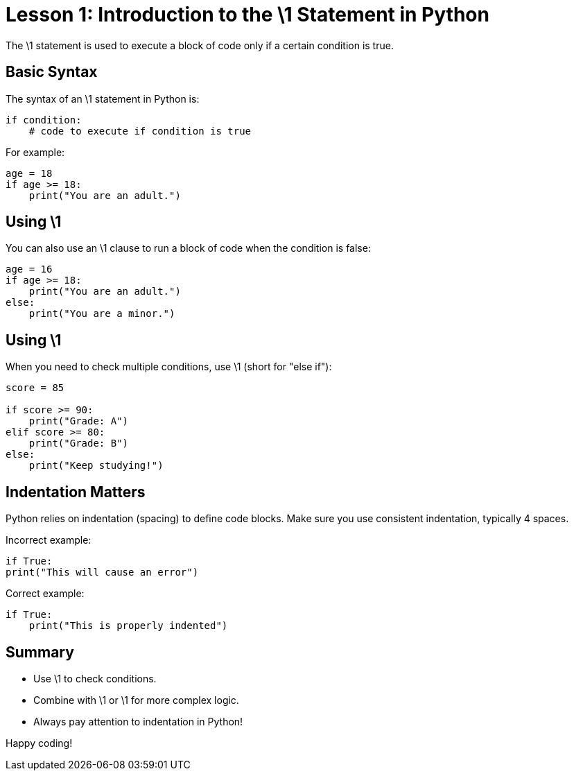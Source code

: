 = Lesson 1: Introduction to the +\1+ Statement in Python

The +\1+ statement is used to execute a block of code only if a certain condition is true.

== Basic Syntax

The syntax of an +\1+ statement in Python is:

[source,python]
----
if condition:
    # code to execute if condition is true
----

For example:

[source,python]
----
age = 18
if age >= 18:
    print("You are an adult.")
----

== Using +\1+

You can also use an +\1+ clause to run a block of code when the condition is false:

[source,python]
----
age = 16
if age >= 18:
    print("You are an adult.")
else:
    print("You are a minor.")
----

== Using +\1+

When you need to check multiple conditions, use +\1+ (short for "else if"):

[source,python]
----
score = 85

if score >= 90:
    print("Grade: A")
elif score >= 80:
    print("Grade: B")
else:
    print("Keep studying!")
----

== Indentation Matters

Python relies on indentation (spacing) to define code blocks. Make sure you use consistent indentation, typically 4 spaces.

Incorrect example:

[source,python]
----
if True:
print("This will cause an error")
----

Correct example:

[source,python]
----
if True:
    print("This is properly indented")
----

== Summary
* Use +\1+ to check conditions.
* Combine with +\1+ or +\1+ for more complex logic.
* Always pay attention to indentation in Python!

Happy coding!
